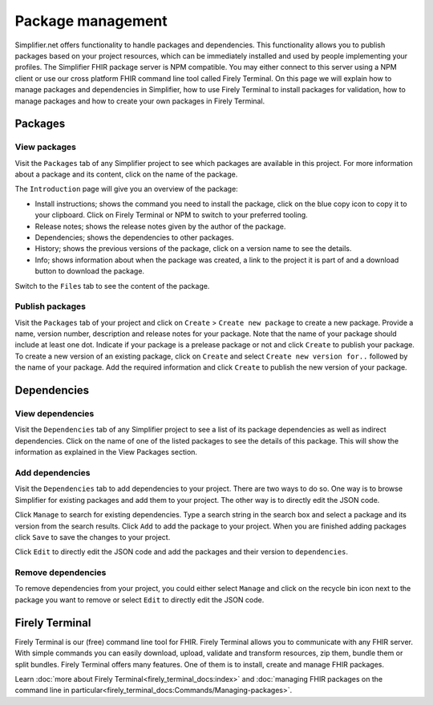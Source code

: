 Package management
========================
Simplifier.net offers functionality to handle packages and dependencies. This functionality allows you to publish packages based on your project resources, which can be immediately installed and used by people implementing your profiles. The Simplifier FHIR package server is NPM compatible. You may either connect to this server using a NPM client or use our cross platform FHIR command line tool called Firely Terminal. On this page we will explain how to manage packages and dependencies in Simplifier, how to use Firely Terminal to install packages for validation, how to manage packages and how to create your own packages in Firely Terminal.

Packages
---------------------------

View packages
^^^^^^^^^^^^^
Visit the ``Packages`` tab of any Simplifier project to see which packages are available in this project. For more information about a package and its content, click on the name of the package. 

The ``Introduction`` page will give you an overview of the package:

* Install instructions; shows the command you need to install the package, click on the blue copy icon to copy it to your clipboard. Click on Firely Terminal or NPM to switch to your preferred tooling.
* Release notes; shows the release notes given by the author of the package.
* Dependencies; shows the dependencies to other packages.
* History; shows the previous versions of the package, click on a version name to see the details.
* Info; shows information about when the package was created, a link to the project it is part of and a download button to download the package.

.. image:: ./images/Packages_introduction.PNG
  :align: center

Switch to the ``Files`` tab to see the content of the package. 

.. image:: ./images/Packages_files.PNG
  :align: center

Publish packages
^^^^^^^^^^^^^^^^
Visit the ``Packages`` tab of your project and click on ``Create`` > ``Create new package`` to create a new package. Provide a name, version number, description and release notes for your package. Note that the name of your package should include at least one dot. Indicate if your package is a prelease package or not and click ``Create`` to publish your package. 
To create a new version of an existing package, click on ``Create`` and select ``Create new version for..`` followed by the name of your package. Add the required information and click ``Create`` to publish the new version of your package.

.. image:: ./images/PackageCreate.png
  :align: center
  
Dependencies
-----------------------

View dependencies
^^^^^^^^^^^^^^^^^
Visit the ``Dependencies`` tab of any Simplifier project to see a list of its package dependencies as well as indirect dependencies. Click on the name of one of the listed packages to see the details of this package. This will show the information as explained in the View Packages section.

.. image:: ./images/PackageDependencies.PNG
  :align: center

Add dependencies
^^^^^^^^^^^^^^^^
Visit the ``Dependencies`` tab to add dependencies to your project. There are two ways to do so. One way is to browse Simplifier for existing packages and add them to your project. The other way is to directly edit the JSON code.

Click ``Manage`` to search for existing dependencies. Type a search string in the search box and select a package and its version from the search results. Click ``Add`` to add the package to your project. When you are finished adding packages click ``Save`` to save the changes to your project.

.. image:: ./images/ManagePackageDependencies.PNG
  :align: center

Click ``Edit`` to directly edit the JSON code and add the packages and their version to ``dependencies``.

.. image:: ./images/EditPackageDependencies.PNG
  :align: center

Remove dependencies
^^^^^^^^^^^^^^^^^^^
To remove dependencies from your project, you could either select ``Manage`` and click on the recycle bin icon next to the package you want to remove or select ``Edit`` to directly edit the JSON code.

.. TODO Rename Torinox to Firely Terminal and migrate docs to that repo

Firely Terminal
-----------------------
Firely Terminal is our (free) command line tool for FHIR. Firely Terminal allows you to communicate with any FHIR server. With simple commands you can easily download, upload, validate and transform resources, zip them, bundle them or split bundles. Firely Terminal offers many features. One of them is to install, create and manage FHIR packages.

Learn :doc:`more about Firely Terminal<firely_terminal_docs:index>` and :doc:`managing FHIR packages on the command line in particular<firely_terminal_docs:Commands/Managing-packages>`.
